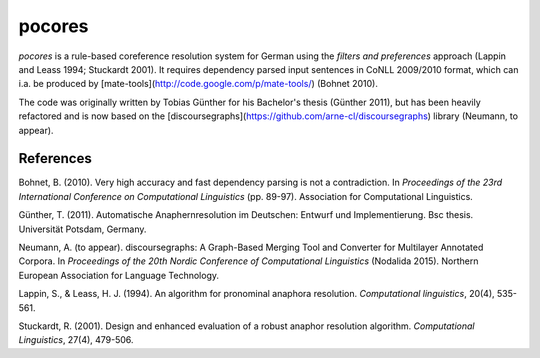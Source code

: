 pocores
=======

`pocores` is a rule-based coreference resolution system for German using the
*filters and preferences* approach (Lappin and Leass 1994; Stuckardt 2001).  
It requires dependency parsed input sentences in CoNLL 2009/2010 format,
which can i.a. be produced by [mate-tools](http://code.google.com/p/mate-tools/) (Bohnet 2010).

The code was originally written by Tobias Günther for his Bachelor's thesis (Günther 2011),
but has been heavily refactored and is now based on the
[discoursegraphs](https://github.com/arne-cl/discoursegraphs) library (Neumann, to appear).


References
----------

Bohnet, B. (2010).  
Very high accuracy and fast dependency parsing is not a contradiction.  
In *Proceedings of the 23rd International Conference on Computational Linguistics* (pp. 89-97).  
Association for Computational Linguistics.

Günther, T. (2011).
Automatische Anaphernresolution im Deutschen: Entwurf und Implementierung.  
Bsc thesis. Universität Potsdam, Germany.

Neumann, A. (to appear).
discoursegraphs: A Graph-Based Merging Tool and Converter for Multilayer Annotated Corpora.  
In *Proceedings of the 20th Nordic Conference of Computational Linguistics* (Nodalida 2015).  
Northern European Association for Language Technology.

Lappin, S., & Leass, H. J. (1994).  
An algorithm for pronominal anaphora resolution.  
*Computational linguistics*, 20(4), 535-561.

Stuckardt, R. (2001).  
Design and enhanced evaluation of a robust anaphor resolution algorithm.  
*Computational Linguistics*, 27(4), 479-506.

